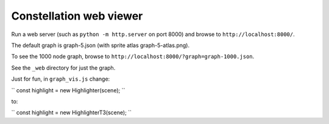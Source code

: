 Constellation web viewer
========================

Run a web server (such as ``python -m http.server`` on port 8000) and browse to ``http://localhost:8000/``.

The default graph is graph-5.json (with sprite atlas graph-5-atlas.png).

To see the 1000 node graph, browse to ``http://localhost:8000/?graph=graph-1000.json``.

See the ``_web`` directory for just the graph.

Just for fun, in ``graph_vis.js`` change:

``
const highlight = new Highlighter(scene);
``

to:

``
const highlight = new HighlighterT3(scene);
``
